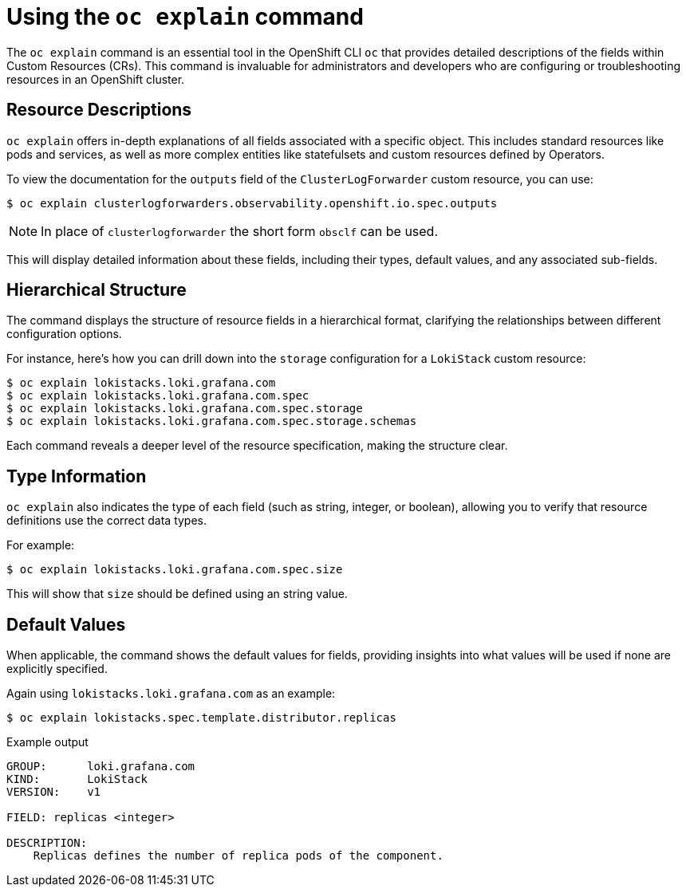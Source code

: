 // Module included in the following assemblies:
//
:_mod-docs-content-type: CONCEPT
[id="log6x-oc-explain_{context}"]

= Using the `oc explain` command

The `oc explain` command is an essential tool in the OpenShift CLI `oc` that provides detailed descriptions of the fields within Custom Resources (CRs). This command is invaluable for administrators and developers who are configuring or troubleshooting resources in an OpenShift cluster.

== Resource Descriptions
`oc explain` offers in-depth explanations of all fields associated with a specific object. This includes standard resources like pods and services, as well as more complex entities like statefulsets and custom resources defined by Operators.

To view the documentation for the `outputs` field of the `ClusterLogForwarder` custom resource, you can use:

[source,terminal]
----
$ oc explain clusterlogforwarders.observability.openshift.io.spec.outputs
----

[NOTE]
====
In place of `clusterlogforwarder` the short form `obsclf` can be used.
====

This will display detailed information about these fields, including their types, default values, and any associated sub-fields.

== Hierarchical Structure
The command displays the structure of resource fields in a hierarchical format, clarifying the relationships between different configuration options.

For instance, here's how you can drill down into the `storage` configuration for a `LokiStack` custom resource:

[source,terminal]
----
$ oc explain lokistacks.loki.grafana.com
$ oc explain lokistacks.loki.grafana.com.spec
$ oc explain lokistacks.loki.grafana.com.spec.storage
$ oc explain lokistacks.loki.grafana.com.spec.storage.schemas
----

Each command reveals a deeper level of the resource specification, making the structure clear.

== Type Information
`oc explain` also indicates the type of each field (such as string, integer, or boolean), allowing you to verify that resource definitions use the correct data types.

For example:

[source,terminal]
----
$ oc explain lokistacks.loki.grafana.com.spec.size
----

This will show that `size` should be defined using an string value.

== Default Values
When applicable, the command shows the default values for fields, providing insights into what values will be used if none are explicitly specified.

Again using `lokistacks.loki.grafana.com` as an example:

[source,terminal]
----
$ oc explain lokistacks.spec.template.distributor.replicas
----

.Example output
[source,terminal]
----
GROUP:      loki.grafana.com
KIND:       LokiStack
VERSION:    v1

FIELD: replicas <integer>

DESCRIPTION:
    Replicas defines the number of replica pods of the component.
----
